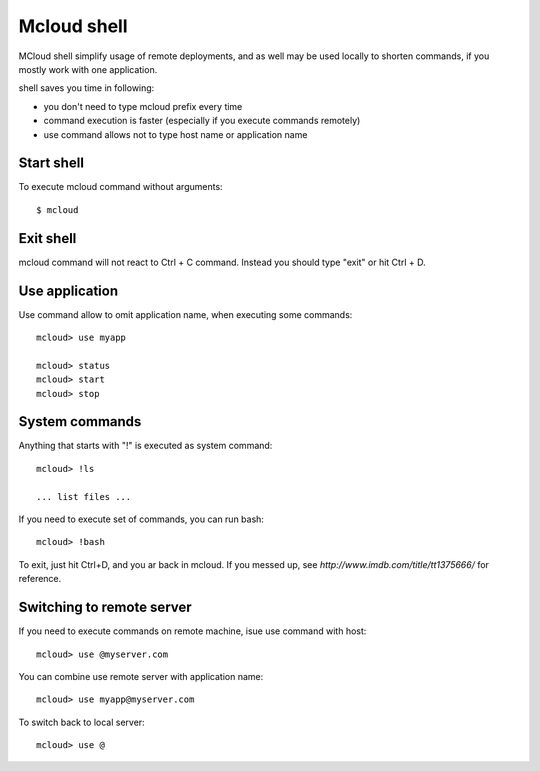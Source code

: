 
===================
Mcloud shell
===================

MCloud shell simplify usage of remote deployments, and as well may be used
locally to shorten commands, if you mostly work with one application.

shell saves you time in following:

- you don't need to type mcloud prefix every time
- command execution is faster (especially if you execute commands remotely)
- use command allows not to type host name or application name

Start shell
--------------

To execute mcloud command without arguments::

    $ mcloud


Exit shell
--------------

mcloud command will not react to Ctrl + C command. Instead you should type "exit" or
hit Ctrl + D.


Use application
----------------------

Use command allow to omit application name, when executing some commands::

    mcloud> use myapp

    mcloud> status
    mcloud> start
    mcloud> stop

System commands
-------------------------

Anything that starts with "!" is executed as system command::

    mcloud> !ls

    ... list files ...

If you need to execute set of commands, you can run bash::

    mcloud> !bash

To exit, just hit Ctrl+D, and you ar back in mcloud.
If you messed up, see `http://www.imdb.com/title/tt1375666/` for reference.

Switching to remote server
----------------------------

If you need to execute commands on remote machine, isue use command with host::

    mcloud> use @myserver.com

You can combine use remote server with application name::

    mcloud> use myapp@myserver.com

To switch back to local server::

    mcloud> use @







